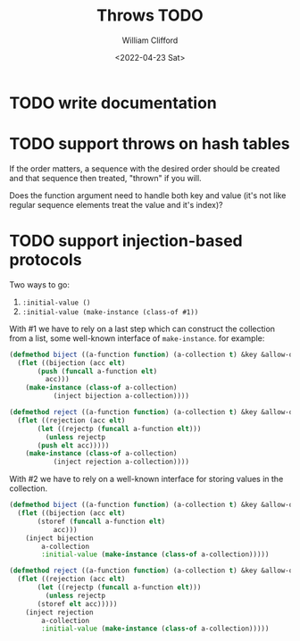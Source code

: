 #+title: Throws TODO
#+date: <2022-04-23 Sat>
#+author: William Clifford
#+email: will@wobh.org
#+language: en
#+select_tags: export
#+exclude_tags: noexport

* TODO write documentation
* TODO support throws on hash tables

If the order matters, a sequence with the desired order should be
created and that sequence then treated, "thrown" if you will.

Does the function argument need to handle both key and value (it's not
like regular sequence elements treat the value and it's index)?
* TODO support injection-based protocols

Two ways to go:

1. ~:initial-value ()~
2. ~:initial-value (make-instance (class-of #1))~

With #1 we have to rely on a last step which can construct the
collection from a list, some well-known interface of
~make-instance~. for example:

#+begin_src lisp
  (defmethod biject ((a-function function) (a-collection t) &key &allow-other-keys)
    (flet ((bijection (acc elt)
	     (push (funcall a-function elt)
		   acc)))
      (make-instance (class-of a-collection)
		     (inject bijection a-collection))))

  (defmethod reject ((a-function function) (a-collection t) &key &allow-other-keys)
    (flet ((rejection (acc elt)
	     (let ((rejectp (funcall a-function elt)))
	       (unless rejectp
		 (push elt acc)))))
      (make-instance (class-of a-collection)
		     (inject rejection a-collection))))
#+end_src

With #2 we have to rely on a well-known interface for storing values
in the collection.

#+begin_src lisp
  (defmethod biject ((a-function function) (a-collection t) &key &allow-other-keys)
    (flet ((bijection (acc elt)
	     (storef (funcall a-function elt)
		     acc)))
      (inject bijection
	      a-collection
	      :initial-value (make-instance (class-of a-collection)))))

  (defmethod reject ((a-function function) (a-collection t) &key &allow-other-keys)
    (flet ((rejection (acc elt)
	     (let ((rejectp (funcall a-function elt)))
	       (unless rejectp
		 (storef elt acc)))))
      (inject rejection
	      a-collection
	      :initial-value (make-instance (class-of a-collection)))))
#+end_src

